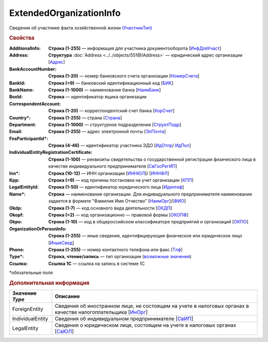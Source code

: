 ExtendedOrganizationInfo
=========================

Сведения об участнике факта хозяйственной жизни `(УчастникТип) <https://normativ.kontur.ru/document?moduleId=1&documentId=339634&rangeId=5993549>`_

.. rubric:: Свойства

:AdditionalInfo:
  **Строка (1-255)** — информация для участника документооборота [`ИнфДляУчаст <https://normativ.kontur.ru/document?moduleId=1&documentId=339634&rangeId=5993550>`_]

:Address:
  **Структура** :doc:`Address <../../objects/551@/Address>` — юридический адрес организации [`Адрес <https://normativ.kontur.ru/document?moduleId=1&documentId=339634&rangeId=5993551>`_]

:BankAccountNumber:
  **Строка (1-20)** — номер банковского счета организации [`НомерСчета <https://normativ.kontur.ru/document?moduleId=1&documentId=339634&rangeId=5993552>`_]

:BankId:
  **Строка (=9)** — банковский идентификационный код [`БИК <https://normativ.kontur.ru/document?moduleId=1&documentId=339634&rangeId=5993555>`_]

:BankName:
  **Строка (1-1000)** — наименование банка [`НаимБанк <https://normativ.kontur.ru/document?moduleId=1&documentId=339634&rangeId=5993554>`_]

:BoxId:
  **Строка** — идентификатор ящика организации

:CorrespondentAccount:
  **Строка (1-20)** — корреспондентский счет банка [`КорСчет <https://normativ.kontur.ru/document?moduleId=1&documentId=339634&rangeId=5993556>`_]

:Country\*:
  **Строка (1-255)** — страна [`Страна <https://normativ.kontur.ru/document?moduleId=1&documentId=339634&rangeId=5993558>`_]

:Department:
  **Строка (1-1000)** — структурное подразделение [`СтруктПодр <https://normativ.kontur.ru/document?moduleId=1&documentId=339634&rangeId=5993557>`_]

:Email:
  **Строка (1-255)** — адрес электронной почты [`ЭлПочта <https://normativ.kontur.ru/document?moduleId=1&documentId=339634&rangeId=5993559>`_]

:FnsParticipantId\*:
  **Строка (4-46)** — идентификатор участника ЭДО [`ИдОтпр <https://normativ.kontur.ru/document?moduleId=1&documentId=339634&rangeId=5993560>`_/ `ИдПол <https://normativ.kontur.ru/document?moduleId=1&documentId=339634&rangeId=5993561>`_]

:IndividualEntityRegistrationCertificate:
  **Строка (1-100)** — реквизиты свидетельства о государственной регистрации физического лица в качестве индивидуального предпринимателя [`СвГосРегИП <https://normativ.kontur.ru/document?moduleId=1&documentId=339634&rangeId=5993563>`_]

:Inn\*:
  **Строка (10-12)** — ИНН организации [`ИННЮЛ <https://normativ.kontur.ru/document?moduleId=1&documentId=339634&rangeId=5993565>`_]/ [`ИННФЛ <https://normativ.kontur.ru/document?moduleId=1&documentId=339634&rangeId=5993564>`_]

:Kpp:
  **Строка (=9)** — код причины постановки на учет организации [`КПП <https://normativ.kontur.ru/document?moduleId=1&documentId=339634&rangeId=5993567>`_]

:LegalEntityId:
  **Строка (1-50)** — идентификатор юридического лица [`Идентиф <https://normativ.kontur.ru/document?moduleId=1&documentId=339634&rangeId=5993570>`_]

:Name\*:
  **Строка** — наименование организации. Для индивидуального предпринимателя наименование задается в формате "Фамилия Имя Отчество" [`НаимОрг <https://normativ.kontur.ru/document?moduleId=1&documentId=339634&rangeId=5993571>`_]/[`ФИО <https://normativ.kontur.ru/document?moduleId=1&documentId=339634&rangeId=5993573>`_]

:Okdp:
  **Строка (1-7)** — код основного вида деятельности [`ОКДП <https://normativ.kontur.ru/document?moduleId=1&documentId=261859&rangeId=2966188>`_]

:Okopf:
  **Строка (=2)** — код организационно — правовой формы [`ОКОПФ <https://normativ.kontur.ru/document?moduleId=1&documentId=261859&rangeId=2966193>`_]

:Okpo:
  **Строка (1-10)** — код в общероссийском классификаторе предприятий и организаций [`ОКПО <https://normativ.kontur.ru/document?moduleId=1&documentId=339634&rangeId=5993574>`_]

:OrganizationOrPersonInfo:
  **Строка (1-255)** — иные сведения, идентифицирующие физическое или юридическое лицо [`ИныеСвед <https://normativ.kontur.ru/document?moduleId=1&documentId=339634&rangeId=5993576>`_]

:Phone:
  **Строка (1-255)** — номер контактного телефона или факс [`Тлф	<https://normativ.kontur.ru/document?moduleId=1&documentId=339634&rangeId=5993577>`_]

:Type\*:
  **Строка, чтение/запись** — тип организации  (|ExtendedOrganizationInfo-Type|_)

:Ссылка:
  **Ссылка 1С** — ссылка на запись в системе 1С


\*обязательные поля

.. rubric:: Дополнительная информация

.. |ExtendedOrganizationInfo-Type| replace:: возможные значения
.. _ExtendedOrganizationInfo-Type:

===================== ===========================================================================================================================
Значение *Type*       Описание
===================== ===========================================================================================================================
ForeignEntity         Сведения об иностранном лице, не состоящем на учете в налоговых органах в качестве налогоплательщика [`ИнОрг <https://normativ.kontur.ru/document?moduleId=1&documentId=339634&rangeId=5993579>`_]
IndividualEntity      Сведения об индивидуальном предпринимателе [`СвИП <https://normativ.kontur.ru/document?moduleId=1&documentId=339634&rangeId=5993578>`_]
LegalEntity           Сведения о юридическом лице, состоящем на учете в налоговых органах [`СвЮЛ <https://normativ.kontur.ru/document?moduleId=1&documentId=339634&rangeId=5993580>`_]
===================== ===========================================================================================================================
